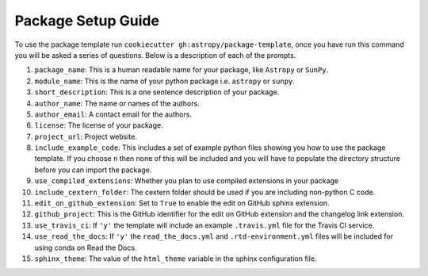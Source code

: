 Package Setup Guide
===================

To use the package template run ``cookiecutter gh:astropy/package-template``,
once you have run this command you will be asked a series of questions. Below is
a description of each of the prompts.

1. ``package_name``: This is a human readable name for your package, like ``Astropy`` or ``SunPy``.
2. ``module_name``: This is the name of your python package i.e. ``astropy`` or ``sunpy``.
3. ``short_description``: This is a one sentence description of your package.
4. ``author_name``: The name or names of the authors.
5. ``author_email``: A contact email for the authors.
6. ``license``: The license of your package.
7. ``project_url``: Project website.
8. ``include_example_code``: This includes a set of example python files showing you how to use the package template. If you choose ``n`` then none of this will be included and you will have to populate the directory structure before you can import the package.
9. ``use_compiled_extensions``: Whether you plan to use compiled extensions in your package
10. ``include_cextern_folder``: The cextern folder should be used if you are including non-python C code.
11. ``edit_on_github_extension``: Set to ``True`` to enable the edit on GitHub sphinx extension.
12. ``github_project``: This is the GitHub identifier for the edit on GitHub extension and the changelog link extension.
13. ``use_travis_ci``: If ``'y'`` the template will include an example ``.travis.yml`` file for the Travis CI service.
14. ``use_read_the_docs``: If ``'y'`` the ``read_the_docs.yml`` and ``.rtd-environment.yml`` files will be included for using conda on Read the Docs.
15. ``sphinx_theme``: The value of the ``html_theme`` variable in the sphinx configuration file.
